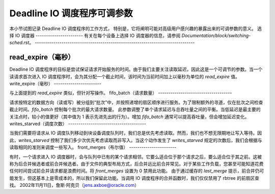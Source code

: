 ==============================
Deadline IO 调度程序可调参数
==============================

本小节试图记录 Deadline IO 调度程序的工作方式，
特别是，它将阐明可能对高级用户感兴趣的暴露出来的可调参数的意义。
选择 IO 调度器
-----------------------
有关在每个设备上选择 IO 调度器的信息，请参阅 `Documentation/block/switching-sched.rst`。
------------------------------------------------------------------------------

read_expire（毫秒）
-----------------------

Deadline IO 调度程序的目标是尝试保证请求开始服务的时间。由于我们主要关注读取延迟，因此这是一个可调节的参数。当一个读请求首次进入 IO 调度程序时，会为其分配一个截止时间，该时间为当前时间加上以毫秒为单位的 `read_expire` 值。
write_expire（毫秒）
-----------------------

与上面提到的 `read_expire` 类似，但针对写操作。
fifo_batch（请求数量）
------------------------------------

请求按特定的数据方向（读或写）被分组到“批次”中，并按照递增的扇区顺序进行服务。为了限制额外的寻道，仅在批次之间检查截止时间。`fifo_batch` 控制每个批次的最大请求数量。
此参数调整了单个请求延迟与总吞吐量之间的平衡。当低延迟是最主要的关注点时，较小的值更好（其中值为 1 表示先进先出的行为）。增加 `fifo_batch` 通常可以提高吞吐量，但会增加延迟变化。
writes_starved（调度次数）
--------------------------------------

当我们需要将请求从 IO 调度队列移动到块设备调度队列时，我们总是优先考虑读取。然而，我们也不想无限期地让写入等待。因此，`writes_starved` 控制了我们多少次优先考虑读取而非写入。当这个动作发生了 `writes_starved` 规定的次数后，我们会根据与读取相同的准则来调度一些写入。
front_merges（布尔值）
-----------------------

有时，一个请求进入 IO 调度器时，会与队列中已有的某个请求相邻。它要么适合位于那个请求之后，要么适合位于其之前。这被称为后合并候选者或前合并候选者。由于文件的典型布局方式，后合并远比前合并常见。对于某些工作负载，您甚至可能知道花费任何时间尝试前合并请求都是浪费时间。将 `front_merges` 设置为 0 禁用此功能。
由于通过缓存的 `last_merge` 提示，前合并仍可能发生，但这基本上是零成本的，所以我们保留此功能。当调用 IO 调度程序的合并函数时，我们仅仅禁用了 rbtree 的前扇区查找。
2002年11月11日，詹斯·阿克贝（jens.axboe@oracle.com）
